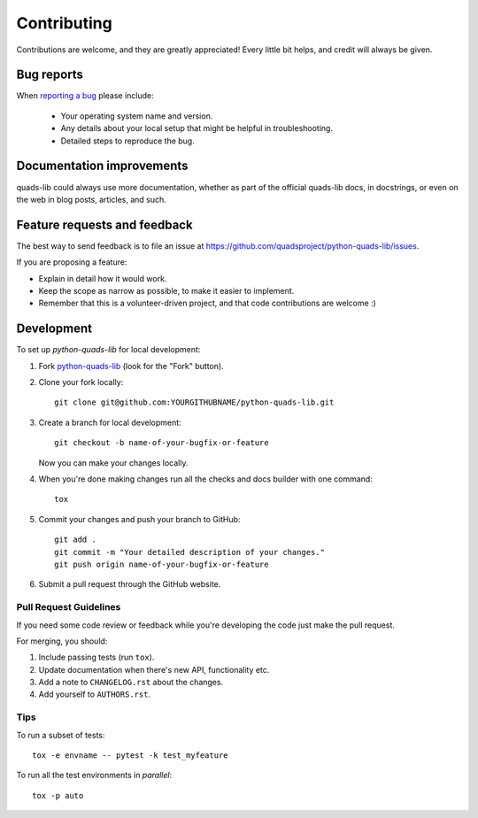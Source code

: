 ============
Contributing
============

Contributions are welcome, and they are greatly appreciated! Every
little bit helps, and credit will always be given.

Bug reports
===========

When `reporting a bug <https://github.com/quadsproject/python-quads-lib/issues>`_ please include:

    * Your operating system name and version.
    * Any details about your local setup that might be helpful in troubleshooting.
    * Detailed steps to reproduce the bug.

Documentation improvements
==========================

quads-lib could always use more documentation, whether as part of the
official quads-lib docs, in docstrings, or even on the web in blog posts,
articles, and such.

Feature requests and feedback
=============================

The best way to send feedback is to file an issue at https://github.com/quadsproject/python-quads-lib/issues.

If you are proposing a feature:

* Explain in detail how it would work.
* Keep the scope as narrow as possible, to make it easier to implement.
* Remember that this is a volunteer-driven project, and that code contributions are welcome :)

Development
===========

To set up `python-quads-lib` for local development:

1. Fork `python-quads-lib <https://github.com/quadsproject/python-quads-lib>`_
   (look for the "Fork" button).
2. Clone your fork locally::

    git clone git@github.com:YOURGITHUBNAME/python-quads-lib.git

3. Create a branch for local development::

    git checkout -b name-of-your-bugfix-or-feature

   Now you can make your changes locally.

4. When you're done making changes run all the checks and docs builder with one command::

    tox

5. Commit your changes and push your branch to GitHub::

    git add .
    git commit -m "Your detailed description of your changes."
    git push origin name-of-your-bugfix-or-feature

6. Submit a pull request through the GitHub website.

Pull Request Guidelines
-----------------------

If you need some code review or feedback while you're developing the code just make the pull request.

For merging, you should:

1. Include passing tests (run ``tox``).
2. Update documentation when there's new API, functionality etc.
3. Add a note to ``CHANGELOG.rst`` about the changes.
4. Add yourself to ``AUTHORS.rst``.

Tips
----

To run a subset of tests::

    tox -e envname -- pytest -k test_myfeature

To run all the test environments in *parallel*::

    tox -p auto
